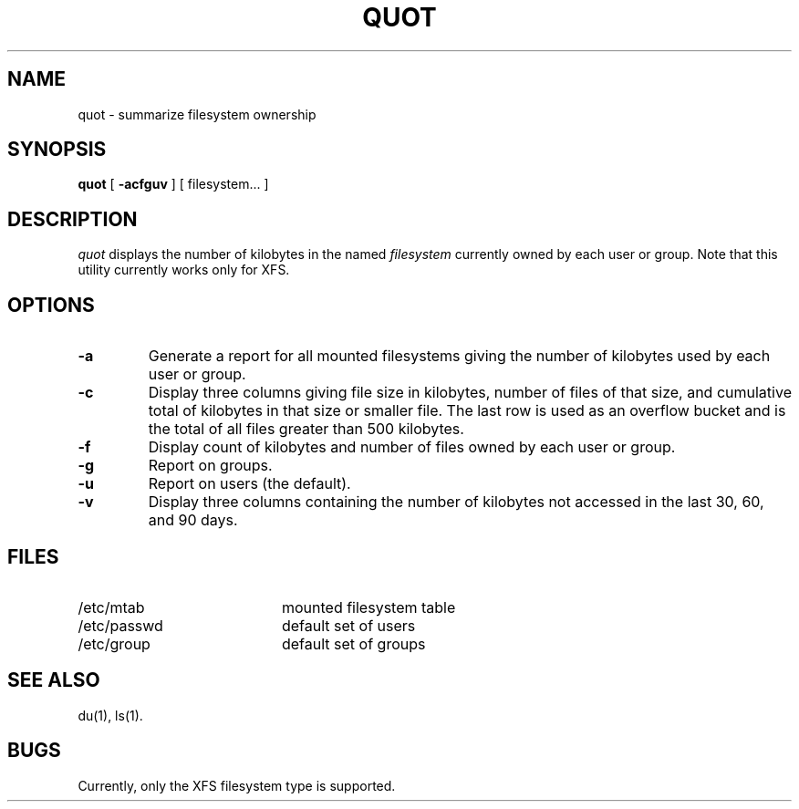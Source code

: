 .TH QUOT 8
.SH NAME
quot \- summarize filesystem ownership
.SH SYNOPSIS
.nf
\f3quot\f1 [ \f3\-acfguv\f1 ] [ filesystem... ]
.fi
.SH DESCRIPTION
.IR quot
displays the number of kilobytes in the named
.I filesystem
currently owned by each user or group. Note that this utility
currently works only for XFS.
.SH OPTIONS
.TP
.B \-a
Generate a report for all mounted filesystems giving the number of
kilobytes used by each user or group.
.TP
.B \-c
Display three columns giving file size in kilobytes, number of
files of that size, and cumulative total of kilobytes
in that size or smaller file.
The last row is used as an overflow
bucket and is the total of all files greater than 500 kilobytes.
.TP
.B \-f
Display count of kilobytes and number of files owned by each user or group.
.TP
.B \-g
Report on groups.
.TP
.B \-u
Report on users (the default).
.TP
.B \-v
Display three columns containing the number of kilobytes not accessed in
the last 30, 60, and 90 days.
.SH FILES
.PD 0
.TP 20
/etc/mtab
mounted filesystem table
.TP
/etc/passwd
default set of users
.TP
/etc/group
default set of groups
.PD
.SH "SEE ALSO"
du(1),
ls(1).
.SH BUGS
Currently, only the XFS filesystem type is supported.
